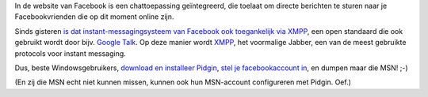 .. title: Facebook chat nu via open XMPP-standaard
.. slug: node-106
.. date: 2010-02-11 11:36:11
.. tags: openstandaarden
.. link:
.. description: 
.. type: text

In de website van Facebook is een chattoepassing geïntegreerd, die
toelaat om directe berichten te sturen naar je Facebookvrienden die op
dit moment online zijn.

Sinds gisteren `is dat
instant-messagingsysteem van Facebook ook toegankelijk via
XMPP <http://www.facebook.com/sitetour/chat.php>`__, een open standaard
die ook gebruikt wordt door bijv. `Google
Talk <http://www.google.com/talk/intl/nl/>`__. Op deze manier wordt
`XMPP <http://nl.wikipedia.org/wiki/XMPP>`__, het voormalige Jabber, een
van de meest gebruikte protocols voor instant messaging.

Dus, beste
Windowsgebruikers, `download en installeer
Pidgin <http://www.pidgin.im/download/windows/>`__, `stel je
facebookaccount in <http://www.facebook.com/sitetour/chat.php>`__, en
dumpen maar die MSN! ;-)

(En zij die MSN echt niet kunnen missen,
kunnen ook hun MSN-account configureren met Pidgin. Oef.)
